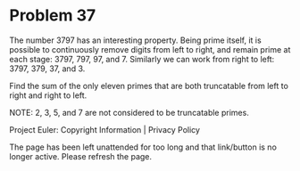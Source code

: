 *   Problem 37

   The number 3797 has an interesting property. Being prime itself, it is
   possible to continuously remove digits from left to right, and remain
   prime at each stage: 3797, 797, 97, and 7. Similarly we can work from
   right to left: 3797, 379, 37, and 3.

   Find the sum of the only eleven primes that are both truncatable from left
   to right and right to left.

   NOTE: 2, 3, 5, and 7 are not considered to be truncatable primes.

   Project Euler: Copyright Information | Privacy Policy

   The page has been left unattended for too long and that link/button is no
   longer active. Please refresh the page.
